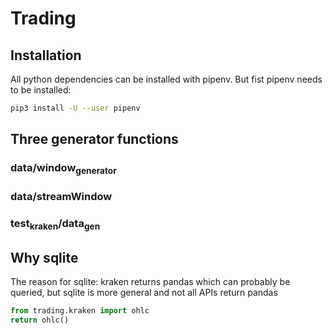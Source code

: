 * Trading
  :PROPERTIES:
  :header-args: python :prologue (progn (pipenv-activate) (pyvenv-activate python-shell-virtualenv-root) "")
  :END:

** Installation
All python dependencies can be installed with pipenv.
But fist pipenv needs to be installed:
#+BEGIN_SRC sh
pip3 install -U --user pipenv
#+END_SRC

#+RESULTS:

** Three generator functions
*** data/window_generator
*** data/streamWindow
*** test_kraken/data_gen
** Why sqlite
  The reason for sqlite: kraken returns pandas which can probably be
  queried, but sqlite is more general and not all APIs return pandas
#+header: :results drawer
#+begin_src python
  from trading.kraken import ohlc
  return ohlc()
#+end_src

#+RESULTS:
:RESULTS:
Engine(sqlite://)
:END:

# Local Variables:
# org-use-property-inheritance: t
# End:
